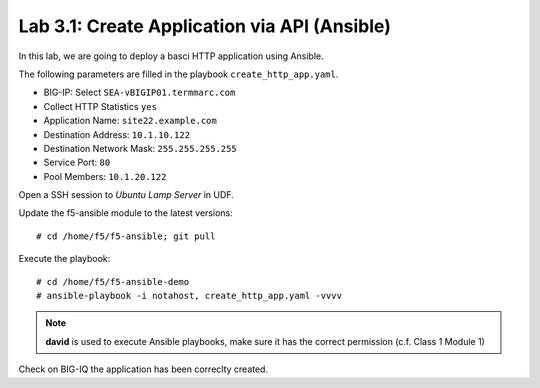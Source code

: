 Lab 3.1: Create Application via API (Ansible)
--------------------------------------------
In this lab, we are going to deploy a basci HTTP application using Ansible.

The following parameters are filled in the playbook ``create_http_app.yaml``.

- BIG-IP: Select ``SEA-vBIGIP01.termmarc.com``
- Collect HTTP Statistics ``yes``
- Application Name: ``site22.example.com``
- Destination Address: ``10.1.10.122``
- Destination Network Mask: ``255.255.255.255``
- Service Port: ``80``
- Pool Members: ``10.1.20.122``

Open a SSH session to *Ubuntu Lamp Server* in UDF.

Update the f5-ansible module to the latest versions::

    # cd /home/f5/f5-ansible; git pull

Execute the playbook::

    # cd /home/f5/f5-ansible-demo
    # ansible-playbook -i notahost, create_http_app.yaml -vvvv

.. note :: **david** is used to execute Ansible playbooks, make sure it has the correct permission (c.f. Class 1 Module 1)

Check on BIG-IQ the application has been correclty created.
